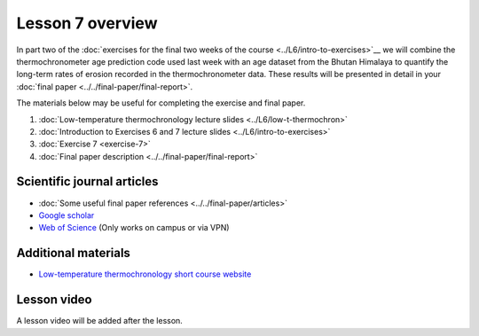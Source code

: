 Lesson 7 overview
=================

In part two of the :doc:`exercises for the final two weeks of the course <../L6/intro-to-exercises>`__ we will combine the thermochronometer age prediction code used last week with an age dataset from the Bhutan Himalaya to quantify the long-term rates of erosion recorded in the thermochronometer data.
These results will be presented in detail in your :doc:`final paper <../../final-paper/final-report>`\ .

The materials below may be useful for completing the exercise and final paper.

1. :doc:`Low-temperature thermochronology lecture slides <../L6/low-t-thermochron>`
2. :doc:`Introduction to Exercises 6 and 7 lecture slides <../L6/intro-to-exercises>`
3. :doc:`Exercise 7 <exercise-7>`
4. :doc:`Final paper description <../../final-paper/final-report>`

Scientific journal articles
---------------------------

- :doc:`Some useful final paper references <../../final-paper/articles>`
- `Google scholar <https://scholar.google.fi/>`__
- `Web of Science <https://webofknowledge.com>`__ (Only works on campus or via VPN)

Additional materials
--------------------

- `Low-temperature thermochronology short course website <https://thermochron.github.io/2017/>`__

..
    Learning objectives
    -------------------
    After completing this week's lesson you should be able to:

        - State what a fluid is and how its flow is related to its viscosity
        - Explain why geological fluids deform in a nonlinear fashion
        - Model the flow of ice in valley glaciers using viscous flow equations

Lesson video
------------

A lesson video will be added after the lesson.

.. 
    .. admonition:: Lesson 7 - Quantitative thermochronology II

        .. raw:: html

            <iframe width="560" height="315" src="https://www.youtube.com/embed/xiDzFaUQ_x8" frameborder="0" allow="accelerometer; autoplay; encrypted-media; gyroscope; picture-in-picture" allowfullscreen></iframe>
            <p>Dave Whipp, University of Helsinki <a href="https://www.youtube.com/channel/UClNYqKkR-lRWyn7jes0Khcw">@ Quantitative Geology channel on Youtube</a>.</p>
